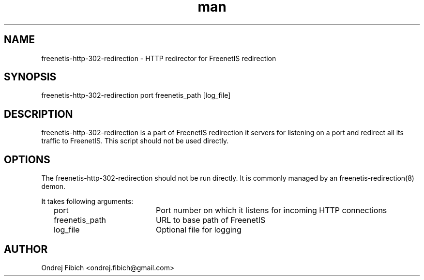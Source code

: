 .\" Manpage for freenetis-http-302-redirection.1.
.\" Contact ondrej.fibich@gmail.com.in to correct errors or typos.
.TH man 1 "09 September 2013" "1.0" "freenetis-http-302-redirection man page"
.SH NAME
freenetis-http-302-redirection \- HTTP redirector for FreenetIS redirection
.SH SYNOPSIS
freenetis-http-302-redirection port freenetis_path [log_file]
.SH DESCRIPTION
freenetis-http-302-redirection is a part of FreenetIS redirection it servers for listening on a port and redirect all its traffic to FreenetIS. This script should not be used directly.
.SH OPTIONS
The freenetis-http-302-redirection should not be run directly. It is commonly managed by an freenetis-redirection(8) demon.

It takes following arguments:

	port			Port number on which it listens for incoming HTTP connections

	freenetis_path	URL to base path of FreenetIS

	log_file		Optional file for logging

.SH AUTHOR
Ondrej Fibich <ondrej.fibich@gmail.com>